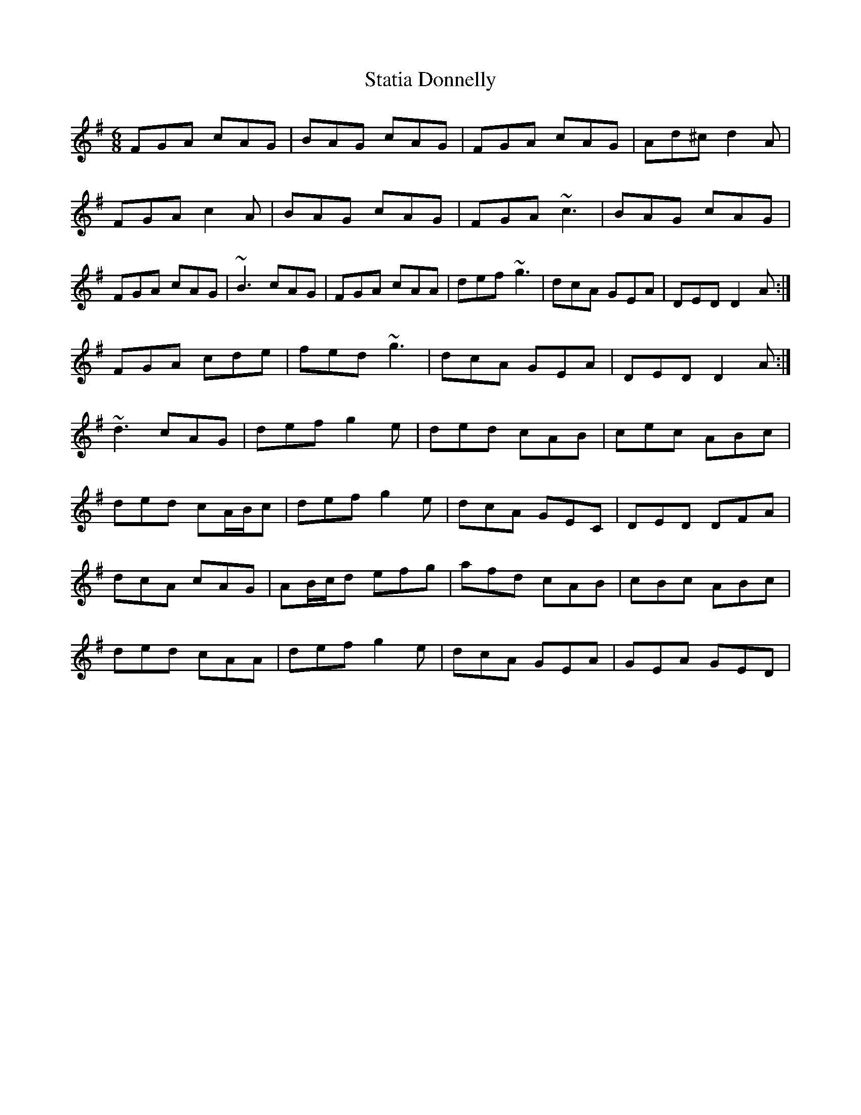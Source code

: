 X: 38452
T: Statia Donnelly
R: jig
M: 6/8
K: Dmixolydian
FGA cAG|BAG cAG|FGA cAG|Ad^c d2 A|
FGA c2 A|BAG cAG|FGA ~c3|BAG cAG|
FGA cAG|~B3 cAG|FGA cAA|def ~g3|dcA GEA|DED D2 A:|
FGA cde|fed ~g3|dcA GEA|DED D2 A:|
~d3 cAG|def g2 e|ded cAB|cec ABc|
ded cA/B/c|def g2 e|dcA GEC|DED DFA|
dcA cAG|AB/c/d efg|afd cAB|cBc ABc|
ded cAA|def g2 e|dcA GEA|GEA GED|

